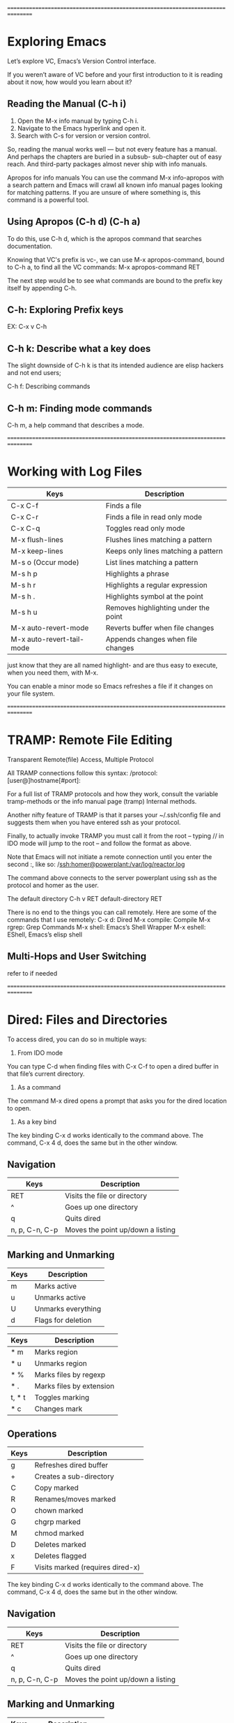 

================================================================================

* Exploring Emacs

Let’s explore VC, Emacs’s Version Control interface.

If you weren’t aware of VC before and your first introduction to it
is reading about it now, how would you learn about it?

** Reading the Manual (C-h i)
1. Open the M-x info manual by typing C-h i.
2. Navigate to the Emacs hyperlink and open it.
3. Search with C-s for version or version control.

So, reading the manual works well — but not every feature has a
manual. And perhaps the chapters are buried in a subsub- sub-chapter
out of easy reach. And third-party packages almost never ship with
info manuals.

Apropos for info manuals 
You can use the command M-x info-apropos with a search pattern and
Emacs will crawl all known info manual pages looking for matching
patterns. If you are unsure of where something is, this command is a
powerful tool.

** Using Apropos (C-h d) (C-h a)
To do this, use C-h d, which is the apropos command that searches
documentation.

Knowing that VC's prefix is vc-, we can use M-x apropos-command,
bound to C-h a, to find all the VC commands:
M-x apropos-command RET

The next step would be to see what commands are bound to the prefix
key itself by appending C-h.

** C-h: Exploring Prefix keys
EX: C-x v C-h

** C-h k: Describe what a key does
The slight downside of C-h k is that its intended audience are elisp
hackers and not end users;

C-h f: Describing commands

** C-h m: Finding mode commands
C-h m, a help command that describes a mode.


================================================================================

* Working with Log Files

| Keys                      | Description                          |
|---------------------------+--------------------------------------|
| C-x C-f                   | Finds a file                         |
| C-x C-r                   | Finds a file in read only mode       |
| C-x C-q                   | Toggles read only mode               |
| M-x flush-lines           | Flushes lines matching a pattern     |
| M-x keep-lines            | Keeps only lines matching a pattern  |
| M-s o (Occur mode)        | List lines matching a pattern        |
| M-s h p                   | Highlights a phrase                  |
| M-s h r                   | Highlights a regular expression      |
| M-s h .                   | Highlights symbol at the point       |
| M-s h u                   | Removes highlighting under the point |
| M-x auto-revert-mode      | Reverts buffer when file changes     |
| M-x auto-revert-tail-mode | Appends changes when file changes    |

just know that they are all named highlight- and are thus easy to
execute, when you need them, with M-x.

You can enable a minor mode so Emacs refreshes a file if it changes on
your file system.


================================================================================

* TRAMP: Remote File Editing

Transparent Remote(file) Access, Multiple Protocol

All TRAMP connections follow this syntax:
/protocol:[user@]hostname[#port]:

For a full list of TRAMP protocols and how they work, consult the
variable tramp-methods or the info manual page (tramp) Internal
methods.

Another nifty feature of TRAMP is that it parses your ~/.ssh/config
file and suggests them when you have entered ssh as your protocol.

Finally, to actually invoke TRAMP you must call it from the
root – typing // in IDO mode will jump to the root – and
follow the format as above.

Note that Emacs will not initiate a remote connection until you enter
the second :, like so: 
/ssh:homer@powerplant:/var/log/reactor.log

The command above connects to the server powerplant using ssh as the
protocol and homer as the user.

The default directory
C-h v RET default-directory RET

There is no end to the things you can call remotely. Here are some of
the commands that I use remotely:
C-x d: Dired
M-x compile: Compile
M-x rgrep: Grep Commands
M-x shell: Emacs’s Shell Wrapper
M-x eshell: EShell, Emacs’s elisp shell

** Multi-Hops and User Switching
   refer to if needed


================================================================================

* Dired: Files and Directories

To access dired, you can do so in multiple ways:
1. From IDO mode
You can type C-d when finding files with C-x C-f to open a dired
buffer in that file’s current directory.
2. As a command
The command M-x dired opens a prompt that asks you for the dired
location to open.
3. As a key bind
The key binding C-x d works identically to the command above. The
command, C-x 4 d, does the same but in the other window.

** Navigation

| Keys           | Description                       |
|----------------+-----------------------------------|
| RET            | Visits the file or directory      |
| ^              | Goes up one directory             |
| q              | Quits dired                       |
| n, p, C-n, C-p | Moves the point up/down a listing |

** Marking and Unmarking

| Keys | Description        |
|------+--------------------|
| m    | Marks active       |
| u    | Unmarks active     |
| U    | Unmarks everything |
| d    | Flags for deletion |

| Keys   | Description              |
|--------+--------------------------|
| * m    | Marks region             |
| * u    | Unmarks region           |
| * %    | Marks files by regexp    |
| * .    | Marks files by extension |
| t, * t | Toggles marking          |
| * c    | Changes mark             |

** Operations

| Keys | Description                      |
|------+----------------------------------|
| g    | Refreshes dired buffer           |
| +    | Creates a sub-directory          |
| C    | Copy marked                      |
| R    | Renames/moves marked             |
| O    | chown marked                     |
| G    | chgrp marked                     |
| M    | chmod marked                     |
| D    | Deletes marked                   |
| x    | Deletes flagged                  |
| F    | Visits marked (requires dired-x) |

The key binding C-x d works identically to the command above. The
command, C-x 4 d, does the same but in the other window.

** Navigation

| Keys           | Description                       |
|----------------+-----------------------------------|
| RET            | Visits the file or directory      |
| ^              | Goes up one directory             |
| q              | Quits dired                       |
| n, p, C-n, C-p | Moves the point up/down a listing |

** Marking and Unmarking

| Keys | Description        |
|------+--------------------|
| m    | Marks active       |
| u    | Unmarks active     |
| U    | Unmarks everything |
| d    | Flags for deletion |

| Keys   | Description              |
|--------+--------------------------|
| * m    | Marks region             |
| * u    | Unmarks region           |
| * %    | Marks files by regexp    |
| * .    | Marks files by extension |
| t, * t | Toggles marking          |
| * c    | Changes mark             |

** Operations

| Keys  | Description                                   |
|-------+-----------------------------------------------|
| g     | Refreshes dired buffer                        |
| +     | Creates a sub-directory                       |
| C     | Copy marked                                   |
| R     | Renames/moves marked                          |
| O     | chown marked                                  |
| G     | chgrp marked                                  |
| M     | chmod marked                                  |
| D     | Deletes marked                                |
| x     | Deletes flagged                               |
| F     | Visits marked (requires dired-x)              |
| C-u F | Visits marked and open them in the background |

Add this to your init file for it to take effect:
(require 'dired-x)

| Keys      | Description                         |
|-----------+-------------------------------------|
| M-s a C-s | ISearches all marked files          |
| Q         | Query replace regexp marked files   |
| !         | Shell command on marked files       |
| &         | Async shell command on marked files |

** Working Across Directories

| Commands             | Description                         |
|----------------------+-------------------------------------|
| find-dired           | Calls find with a pattern           |
| find-name-dired      | Calls with -name                    |
| find-grep-dired      | Calls find and grep                 |
| find-lisp-find-dired | Uses Emacs and regexp to find files |


================================================================================

* Shell Commands

| Keys    | Description                           |
|---------+---------------------------------------|
| M-!     | Calls shell command and prints output |
| C-u M-! | As above, but inserts into buffer     |
| M-&     | Like M-! but asynchronous             |
| C-u M-& | Like C-u M-! but asynchronous         |

M-| ==> Pipes region to shell command
C-u M-| ==> Likes M-| but replaces region

Although M-& is asynchronous – that is, it won’t block Emacs until
it terminates – it is a rather poor choice for long-running
tasks. It’s far better to use M-x compile.

| Commands         | Description                          |
|------------------+--------------------------------------|
| M-x compile      | Runs a command, and tracks errors    |
| M-x recompile    | Re-runs last command                 |
| M-g M-n, M-g M-p | Jumps to next/previous error(global) |
| g                | Re-runs last command                 |



